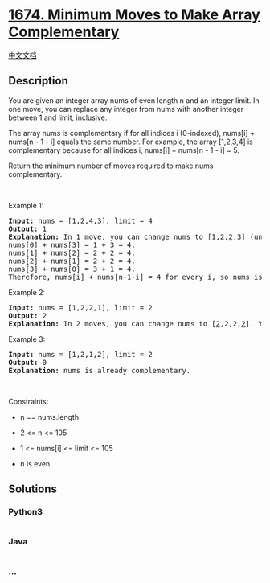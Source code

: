 * [[https://leetcode.com/problems/minimum-moves-to-make-array-complementary][1674.
Minimum Moves to Make Array Complementary]]
  :PROPERTIES:
  :CUSTOM_ID: minimum-moves-to-make-array-complementary
  :END:
[[./solution/1600-1699/1674.Minimum Moves to Make Array Complementary/README.org][中文文档]]

** Description
   :PROPERTIES:
   :CUSTOM_ID: description
   :END:

#+begin_html
  <p>
#+end_html

You are given an integer array nums of even length n and an integer
limit. In one move, you can replace any integer from nums with another
integer between 1 and limit, inclusive.

#+begin_html
  </p>
#+end_html

#+begin_html
  <p>
#+end_html

The array nums is complementary if for all indices i (0-indexed),
nums[i] + nums[n - 1 - i] equals the same number. For example, the array
[1,2,3,4] is complementary because for all indices i, nums[i] + nums[n -
1 - i] = 5.

#+begin_html
  </p>
#+end_html

#+begin_html
  <p>
#+end_html

Return the minimum number of moves required to make nums complementary.

#+begin_html
  </p>
#+end_html

#+begin_html
  <p>
#+end_html

 

#+begin_html
  </p>
#+end_html

#+begin_html
  <p>
#+end_html

Example 1:

#+begin_html
  </p>
#+end_html

#+begin_html
  <pre>
  <strong>Input:</strong> nums = [1,2,4,3], limit = 4
  <strong>Output:</strong> 1
  <strong>Explanation:</strong> In 1 move, you can change nums to [1,2,<u>2</u>,3] (underlined elements are changed).
  nums[0] + nums[3] = 1 + 3 = 4.
  nums[1] + nums[2] = 2 + 2 = 4.
  nums[2] + nums[1] = 2 + 2 = 4.
  nums[3] + nums[0] = 3 + 1 = 4.
  Therefore, nums[i] + nums[n-1-i] = 4 for every i, so nums is complementary.
  </pre>
#+end_html

#+begin_html
  <p>
#+end_html

Example 2:

#+begin_html
  </p>
#+end_html

#+begin_html
  <pre>
  <strong>Input:</strong> nums = [1,2,2,1], limit = 2
  <strong>Output:</strong> 2
  <strong>Explanation:</strong> In 2 moves, you can change nums to [<u>2</u>,2,2,<u>2</u>]. You cannot change any number to 3 since 3 &gt; limit.
  </pre>
#+end_html

#+begin_html
  <p>
#+end_html

Example 3:

#+begin_html
  </p>
#+end_html

#+begin_html
  <pre>
  <strong>Input:</strong> nums = [1,2,1,2], limit = 2
  <strong>Output:</strong> 0
  <strong>Explanation:</strong> nums is already complementary.
  </pre>
#+end_html

#+begin_html
  <p>
#+end_html

 

#+begin_html
  </p>
#+end_html

#+begin_html
  <p>
#+end_html

Constraints:

#+begin_html
  </p>
#+end_html

#+begin_html
  <ul>
#+end_html

#+begin_html
  <li>
#+end_html

n == nums.length

#+begin_html
  </li>
#+end_html

#+begin_html
  <li>
#+end_html

2 <= n <= 105

#+begin_html
  </li>
#+end_html

#+begin_html
  <li>
#+end_html

1 <= nums[i] <= limit <= 105

#+begin_html
  </li>
#+end_html

#+begin_html
  <li>
#+end_html

n is even.

#+begin_html
  </li>
#+end_html

#+begin_html
  </ul>
#+end_html

** Solutions
   :PROPERTIES:
   :CUSTOM_ID: solutions
   :END:

#+begin_html
  <!-- tabs:start -->
#+end_html

*** *Python3*
    :PROPERTIES:
    :CUSTOM_ID: python3
    :END:
#+begin_src python
#+end_src

*** *Java*
    :PROPERTIES:
    :CUSTOM_ID: java
    :END:
#+begin_src java
#+end_src

*** *...*
    :PROPERTIES:
    :CUSTOM_ID: section
    :END:
#+begin_example
#+end_example

#+begin_html
  <!-- tabs:end -->
#+end_html

